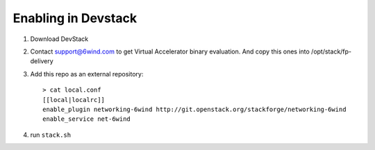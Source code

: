 ====================
Enabling in Devstack
====================

1. Download DevStack

2. Contact support@6wind.com to get Virtual Accelerator binary evaluation.
   And copy this ones into /opt/stack/fp-delivery

3. Add this repo as an external repository::

      > cat local.conf
      [[local|localrc]]
      enable_plugin networking-6wind http://git.openstack.org/stackforge/networking-6wind
      enable_service net-6wind

4. run ``stack.sh``
